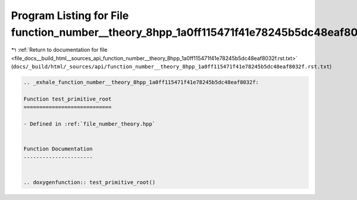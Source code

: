 
.. _program_listing_file_docs__build_html__sources_api_function_number__theory_8hpp_1a0ff115471f41e78245b5dc48eaf8032f.rst.txt:

Program Listing for File function_number__theory_8hpp_1a0ff115471f41e78245b5dc48eaf8032f.rst.txt
================================================================================================

|exhale_lsh| :ref:`Return to documentation for file <file_docs__build_html__sources_api_function_number__theory_8hpp_1a0ff115471f41e78245b5dc48eaf8032f.rst.txt>` (``docs/_build/html/_sources/api/function_number__theory_8hpp_1a0ff115471f41e78245b5dc48eaf8032f.rst.txt``)

.. |exhale_lsh| unicode:: U+021B0 .. UPWARDS ARROW WITH TIP LEFTWARDS

.. code-block:: cpp

   .. _exhale_function_number__theory_8hpp_1a0ff115471f41e78245b5dc48eaf8032f:
   
   Function test_primitive_root
   ============================
   
   - Defined in :ref:`file_number_theory.hpp`
   
   
   Function Documentation
   ----------------------
   
   
   .. doxygenfunction:: test_primitive_root()
